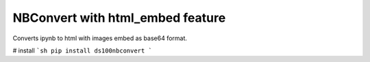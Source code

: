NBConvert with html_embed feature
===========

Converts ipynb to html with images embed as base64 format.


# install
```sh
pip install ds100nbconvert
```
